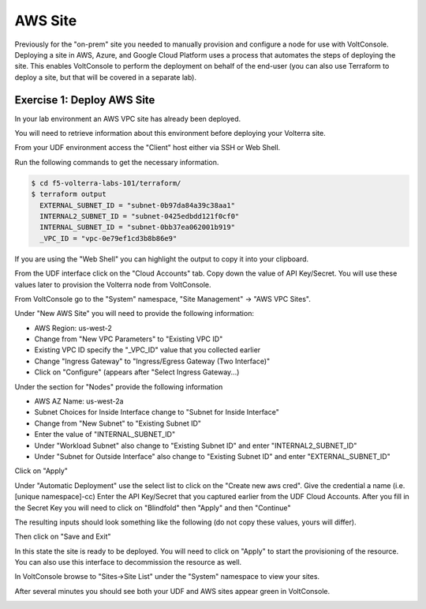 AWS Site
========

Previously for the "on-prem" site you needed to manually provision and configure 
a node for use with VoltConsole.  Deploying a site in AWS, Azure, and Google Cloud Platform
uses a process that automates the steps of deploying the site.  This enables VoltConsole
to perform the deployment on behalf of the end-user (you can also use Terraform to deploy a 
site, but that will be covered in a separate lab).

Exercise 1: Deploy AWS Site
~~~~~~~~~~~~~~~~~~~~~~~~~~~

In your lab environment an AWS VPC site has already been deployed.

You will need to retrieve information about this environment before deploying
your Volterra site.  

From your UDF environment access the "Client" host either via SSH or Web Shell.

Run the following commands to get the necessary information.

.. code-block:: Shell
  
  $ cd f5-volterra-labs-101/terraform/
  $ terraform output
    EXTERNAL_SUBNET_ID = "subnet-0b97da84a39c38aa1"
    INTERNAL2_SUBNET_ID = "subnet-0425edbdd121f0cf0"
    INTERNAL_SUBNET_ID = "subnet-0bb37ea062001b919"
    _VPC_ID = "vpc-0e79ef1cd3b8b86e9"

If you are using the "Web Shell" you can highlight the output to copy it into your 
clipboard.

.. image:: web-shell-copy-terraform-output.png

From the UDF interface click on the "Cloud Accounts" tab.  Copy down the value of API Key/Secret.
You will use these values later to provision the Volterra node from VoltConsole.

.. image:: udf-cloud-accounts-api-key.png

From VoltConsole go to the "System" namespace, "Site Management" -> "AWS VPC Sites".

.. image:: voltconsole-aws-site.png

Under "New AWS Site" you will need to provide the following information:

- AWS Region: us-west-2
- Change from "New VPC Parameters" to "Existing VPC ID"
- Existing VPC ID specify the "_VPC_ID" value that you collected earlier
- Change "Ingress Gateway" to "Ingress/Egress Gateway (Two Interface)"
- Click on "Configure" (appears after "Select Ingress Gateway...)

Under the section for "Nodes" provide the following information

- AWS AZ Name: us-west-2a
- Subnet Choices for Inside Interface change to "Subnet for Inside Interface"
- Change from "New Subnet" to "Existing Subnet ID"
- Enter the value of "INTERNAL_SUBNET_ID"
- Under "Workload Subnet" also change to "Existing Subnet ID" and enter "INTERNAL2_SUBNET_ID"
- Under "Subnet for Outside Interface" also change to "Existing Subnet ID" and enter "EXTERNAL_SUBNET_ID"

Click on "Apply"

Under "Automatic Deployment" use the select list to click on the "Create new aws cred".  Give 
the credential a name (i.e. [unique namespace]-cc)  Enter 
the API Key/Secret that you captured earlier from the UDF Cloud Accounts.  After you fill in the
Secret Key you will need to click on "Blindfold" then "Apply" and then "Continue"

The resulting inputs should look something like the following (do not copy these values, yours will
differ).

.. image:: voltconsole-aws-site-settings.png

Then click on "Save and Exit"

In this state the site is ready to be deployed.  You will need to click on "Apply" to start the 
provisioning of the resource.  You can also use this interface to decommission the resource as well.

.. image:: voltconsole-aws-site-apply.png

In VoltConsole browse to "Sites->Site List" under the "System" namespace to view your sites.

After several minutes you should see both your UDF and AWS sites appear green in VoltConsole.

.. image:: voltconsole-site-list.png

